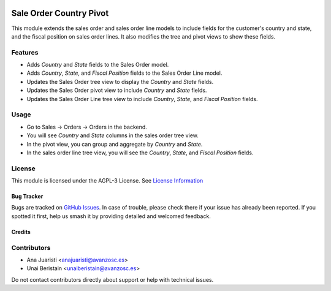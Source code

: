 .. image:: https://img.shields.io/badge/licence-AGPL--3-blue.svg
   :target: http://www.gnu.org/licenses/agpl-3.0-standalone.html
   :alt: License: AGPL-3

========================
Sale Order Country Pivot
========================

This module extends the sales order and sales order line models to include fields for the customer's country and state, and the fiscal position on sales order lines. It also modifies the tree and pivot views to show these fields.

Features
--------

- Adds `Country` and `State` fields to the Sales Order model.
- Adds `Country`, `State`, and `Fiscal Position` fields to the Sales Order Line model.
- Updates the Sales Order tree view to display the `Country` and `State` fields.
- Updates the Sales Order pivot view to include `Country` and `State` fields.
- Updates the Sales Order Line tree view to include `Country`, `State`, and `Fiscal Position` fields.

Usage
-----

- Go to Sales -> Orders -> Orders in the backend.
- You will see `Country` and `State` columns in the sales order tree view.
- In the pivot view, you can group and aggregate by `Country` and `State`.
- In the sales order line tree view, you will see the `Country`, `State`, and `Fiscal Position` fields.

License
-------

This module is licensed under the AGPL-3 License. See `License Information <http://www.gnu.org/licenses/agpl-3.0-standalone.html>`_

Bug Tracker
===========

Bugs are tracked on `GitHub Issues <https://github.com/avanzosc/odoo-addons/issues>`_. In case of trouble, please check there if your issue has already been reported. If you spotted it first, help us smash it by providing detailed and welcomed feedback.

Credits
=======

Contributors
------------
* Ana Juaristi <anajuaristi@avanzosc.es>
* Unai Beristain <unaiberistain@avanzosc.es>

Do not contact contributors directly about support or help with technical issues.
